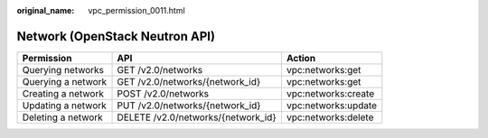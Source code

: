 :original_name: vpc_permission_0011.html

.. _vpc_permission_0011:

Network (OpenStack Neutron API)
===============================

+--------------------+------------------------------------+---------------------+
| Permission         | API                                | Action              |
+====================+====================================+=====================+
| Querying networks  | GET /v2.0/networks                 | vpc:networks:get    |
+--------------------+------------------------------------+---------------------+
| Querying a network | GET /v2.0/networks/{network_id}    | vpc:networks:get    |
+--------------------+------------------------------------+---------------------+
| Creating a network | POST /v2.0/networks                | vpc:networks:create |
+--------------------+------------------------------------+---------------------+
| Updating a network | PUT /v2.0/networks/{network_id}    | vpc:networks:update |
+--------------------+------------------------------------+---------------------+
| Deleting a network | DELETE /v2.0/networks/{network_id} | vpc:networks:delete |
+--------------------+------------------------------------+---------------------+
